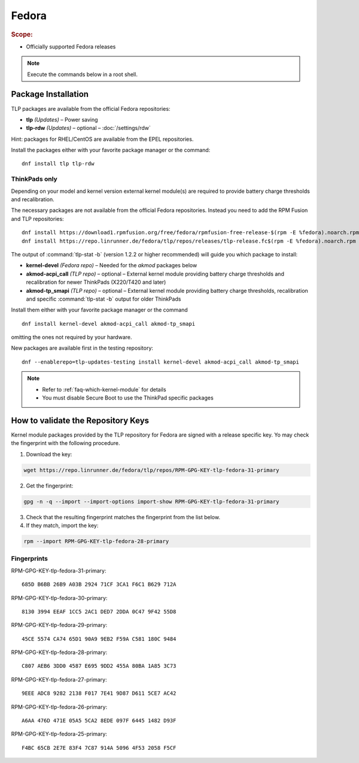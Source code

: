 Fedora
======
.. rubric:: Scope:

* Officially supported Fedora releases

.. note::

    Execute the commands below in a root shell.

Package Installation
--------------------
TLP packages are available from the official Fedora repositories:

* **tlp** *(Updates)* – Power saving
* **tlp-rdw** *(Updates)* – optional – :doc:`/settings/rdw`

Hint: packages for RHEL/CentOS are available from the EPEL repositories.

Install the packages either with your favorite package manager or the command: ::

   dnf install tlp tlp-rdw

ThinkPads only
^^^^^^^^^^^^^^
Depending on your model and kernel version external kernel module(s) are required
to provide battery charge thresholds and recalibration.

The necessary packages are not available from the official Fedora repositories.
Instead you need to add the RPM Fusion and TLP repositories: ::

   dnf install https://download1.rpmfusion.org/free/fedora/rpmfusion-free-release-$(rpm -E %fedora).noarch.rpm
   dnf install https://repo.linrunner.de/fedora/tlp/repos/releases/tlp-release.fc$(rpm -E %fedora).noarch.rpm

The output of :command:`tlp-stat -b` (version 1.2.2 or higher recommended) will guide
you which package to install:

* **kernel-devel** *(Fedora repo)* – Needed for the `akmod` packages below
* **akmod-acpi_call** *(TLP repo)* – optional – External kernel module providing
  battery charge thresholds and recalibration for newer ThinkPads (X220/T420 and later)
* **akmod-tp_smapi** *(TLP repo)* – optional – External kernel module providing
  battery charge thresholds, recalibration and specific :command:`tlp-stat -b`
  output for older ThinkPads

Install them either with your favorite package manager or the command ::

   dnf install kernel-devel akmod-acpi_call akmod-tp_smapi

omitting the ones not required by your hardware.

New packages are available first in the testing repository: ::

   dnf --enablerepo=tlp-updates-testing install kernel-devel akmod-acpi_call akmod-tp_smapi

.. note::

    * Refer to :ref:`faq-which-kernel-module` for details
    * You must disable Secure Boot to use the ThinkPad specific packages

How to validate the Repository Keys
-----------------------------------
Kernel module packages provided by the TLP repository for Fedora are signed
with a release specific key. Yo may check the fingerprint with the following
procedure.

1. Download the key:

.. code-block:: none

    wget https://repo.linrunner.de/fedora/tlp/repos/RPM-GPG-KEY-tlp-fedora-31-primary

2. Get the fingerprint:

.. code-block:: none

    gpg -n -q --import --import-options import-show RPM-GPG-KEY-tlp-fedora-31-primary

3. Check that the resulting fingerprint matches the fingerprint from the list below.

4. If they match, import the key:

.. code-block:: none

    rpm --import RPM-GPG-KEY-tlp-fedora-28-primary

Fingerprints
^^^^^^^^^^^^
RPM-GPG-KEY-tlp-fedora-31-primary: ::

    685D B6BB 26B9 A03B 2924 71CF 3CA1 F6C1 B629 712A

RPM-GPG-KEY-tlp-fedora-30-primary: ::

    8130 3994 EEAF 1CC5 2AC1 DED7 2DDA 0C47 9F42 55D8

RPM-GPG-KEY-tlp-fedora-29-primary: ::

    45CE 5574 CA74 65D1 90A9 9EB2 F59A C581 180C 9484

RPM-GPG-KEY-tlp-fedora-28-primary: ::

    C807 AEB6 3DD0 4587 E695 9DD2 455A 80BA 1A85 3C73

RPM-GPG-KEY-tlp-fedora-27-primary: ::

    9EEE ADC8 9282 2138 F017 7E41 9D87 D611 5CE7 AC42

RPM-GPG-KEY-tlp-fedora-26-primary: ::

    A6AA 476D 471E 05A5 5CA2 8EDE 097F 6445 1482 D93F

RPM-GPG-KEY-tlp-fedora-25-primary: ::

    F4BC 65CB 2E7E 83F4 7C87 914A 5096 4F53 2058 F5CF


